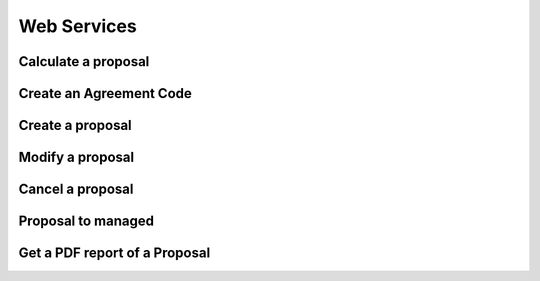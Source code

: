 Web Services
============

Calculate a proposal
--------------------

.. autoflask:: ws:create_app()
    :endpoints: api_prototype.calculate_proposal

Create an Agreement Code
------------------------

.. autoflask:: ws:create_app()
    :endpoints: api_prototype.create_agreement_code


Create a proposal
-----------------

.. autoflask:: ws:create_app()
    :endpoints: api_prototype.create_proposal

Modify a proposal
-----------------

.. autoflask:: ws:create_app()
    :endpoints: api_prototype.modify_proposal

Cancel a proposal
-----------------

.. autoflask:: ws:create_app()
    :endpoints: api_prototype.cancel_proposal


Proposal to managed
-------------------

.. autoflask:: ws:create_app()
    :endpoints: api_prototype.proposal_to_managed


Get a PDF report of a Proposal
------------------------------

.. autoflask:: ws:create_app()
    :endpoints: api_prototype.get_proposal_pdf
